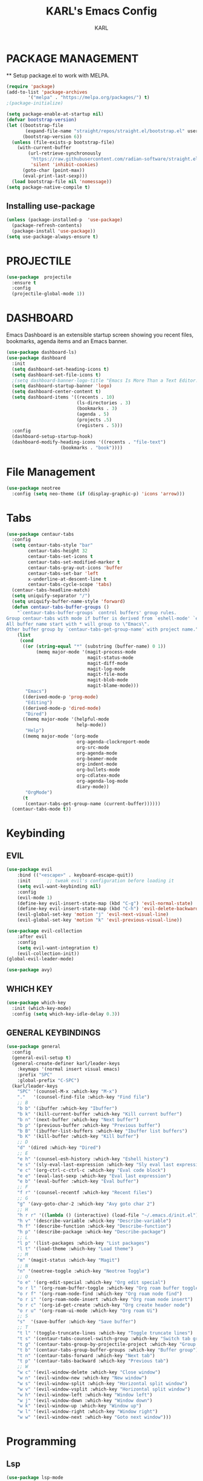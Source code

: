 #+TITLE: KARL's Emacs Config
#+AUTHOR: KARL

* PACKAGE MANAGEMENT
  ** Setup package.el to work with MELPA.

#+begin_src emacs-lisp
  (require 'package)
  (add-to-list 'package-archives
		  '("melpa" . "https://melpa.org/packages/") t)
  ;(package-initialize)

  (setq package-enable-at-startup nil)
  (defvar bootstrap-version)
  (let ((bootstrap-file
		 (expand-file-name "straight/repos/straight.el/bootstrap.el" user-emacs-directory))
		(bootstrap-version 6))
	(unless (file-exists-p bootstrap-file)
	  (with-current-buffer
		  (url-retrieve-synchronously
		   "https://raw.githubusercontent.com/radian-software/straight.el/develop/install.el"
		   'silent 'inhibit-cookies)
		(goto-char (point-max))
		(eval-print-last-sexp)))
	(load bootstrap-file nil 'nomessage))
  (setq package-native-compile t)
#+end_src

** Installing use-package
#+begin_src emacs-lisp
    (unless (package-installed-p  'use-package)
      (package-refresh-contents)
      (package-install 'use-package))
    (setq use-package-always-ensure t)
#+end_src

* PROJECTILE
#+begin_src  emacs-lisp
  (use-package  projectile
    :ensure t
    :config
    (projectile-global-mode 1))
#+end_src

* DASHBOARD
  Emacs Dashboard is an extensible startup screen showing you recent files, bookmarks, agenda items and an Emacs banner.
#+begin_src emacs-lisp
  (use-package dashboard-ls)
  (use-package dashboard
	:init
	(setq dashboard-set-heading-icons t)
	(setq dashboard-set-file-icons t)
	;(setq dashboard-banner-logo-title "Emacs Is More Than a Text Editor!")
	(setq dashboard-startup-banner 'logo)
	(setq dashboard-center-content t)
	(setq dashboard-items '((recents . 10)
							(ls-directories . 3)
							(bookmarks . 3)
							(agenda . 5)
							(projects .5)
							(registers . 5)))
	:config
	(dashboard-setup-startup-hook)
	(dashboard-modify-heading-icons '((recents . "file-text")
					  (bookmarks . "book"))))
#+end_src

* File Management
#+begin_src emacs-lisp
	(use-package neotree
	  :config (setq neo-theme (if (display-graphic-p) 'icons 'arrow)))
#+end_src

* Tabs
#+begin_src emacs-lisp
  (use-package centaur-tabs
	:config
	(setq centaur-tabs-style "bar"
		  centaur-tabs-height 32
		  centaur-tabs-set-icons t
		  centaur-tabs-set-modified-marker t
		  centaur-tabs-gray-out-icons 'buffer
		  centaur-tabs-set-bar 'left
		  x-underline-at-descent-line t
		  centaur-tabs-cycle-scope 'tabs)
	(centaur-tabs-headline-match)
	(setq uniquify-separator "/")
	(setq uniquify-buffer-name-style 'forward)
	(defun centaur-tabs-buffer-groups ()
	  "`centaur-tabs-buffer-groups` control buffers' group rules.
  Group centaur-tabs with mode if buffer is derived from `eshell-mode' `emacs-lisp-mode' `dired-mode' `org-mode' `magit-mode'.
  All buffer name start with * will group to \"Emacs\".
  Other buffer group by `centaur-tabs-get-group-name' with project name."
	  (list
	   (cond
		((or (string-equal "*" (substring (buffer-name) 0 1))
			 (memq major-mode '(magit-process-mode
								magit-status-mode
								magit-diff-mode
								magit-log-mode
								magit-file-mode
								magit-blob-mode
								magit-blame-mode)))
		 "Emacs")
		((derived-mode-p 'prog-mode)
		 "Editing")
		((derived-mode-p 'dired-mode)
		 "Dired")
		((memq major-mode '(helpful-mode
							help-mode))
		 "Help")
		((memq major-mode '(org-mode
							org-agenda-clockreport-mode
							org-src-mode
							org-agenda-mode
							org-beamer-mode
							org-indent-mode
							org-bullets-mode
							org-cdlatex-mode
							org-agenda-log-mode
							diary-mode))
		 "OrgMode")
		(t
		 (centaur-tabs-get-group-name (current-buffer))))))
	(centaur-tabs-mode t))
#+end_src

* Keybinding
** EVIL
#+begin_src emacs-lisp
  (use-package evil
	  :bind (("<escape>" . keyboard-escape-quit))
	  :init      ;; tweak evil's configuration before loading it
	  (setq evil-want-keybinding nil)
	  :config
	  (evil-mode 1)
	  (define-key evil-insert-state-map (kbd "C-g") 'evil-normal-state)
	  (define-key evil-insert-state-map (kbd "C-h") 'evil-delete-backward-char-and-join)
	  (evil-global-set-key 'motion "j" 'evil-next-visual-line)
	  (evil-global-set-key 'motion "k" 'evil-previous-visual-line))

  (use-package evil-collection
	  :after evil
	  :config
	  (setq evil-want-integration t)
	  (evil-collection-init))
  (global-evil-leader-mode)

  (use-package avy)
#+end_src

** WHICH KEY
#+begin_src emacs-lisp
  (use-package which-key
    :init (which-key-mode)
    :config (setq which-key-idle-delay 0.3))
#+end_src

** GENERAL KEYBINDINGS
  #+begin_src emacs-lisp
	(use-package general
	  :config
	  (general-evil-setup t)
	  (general-create-definer karl/leader-keys
		:keymaps '(normal insert visual emacs)
		:prefix "SPC"
		:global-prefix "C-SPC")
	  (karl/leader-keys
		"SPC" '(counsel-M-x :which-key "M-x")
		"."   '(counsel-find-file :which-key "Find file")
		;; B
		"b b" '(ibuffer :which-key "Ibuffer")
		"b k" '(kill-current-buffer :which-key "Kill current buffer")
		"b n" '(next-buffer :which-key "Next buffer")
		"b p" '(previous-buffer :which-key "Previous buffer")
		"b B" '(ibuffer-list-buffers :which-key "Ibuffer list buffers")
		"b K" '(kill-buffer :which-key "Kill buffer")
		;; D
		"d" '(dired :which-key "Dired")
		;; E
		"e h" '(counsel-esh-history :which-key "Eshell history")
		"e s" '(sly-eval-last-expression :which-key "Sly eval last expression")
		"e c" '(org-ctrl-c-ctrl-c :which-key "Eval code block")
		"e e" '(eval-last-sexp :which-key "Eval last expression")
		"e b" '(eval-buffer :which-key "Eval buffer")
		;; F
		"f r" '(counsel-recentf :which-key "Recent files")
		;; G
		"g" '(avy-goto-char-2 :which-key "Avy goto char 2")
		;; H
		"h r r" '((lambda () (interactive) (load-file "~/.emacs.d/init.el")) :which-key "Reload init")
		"h v" '(describe-variable :whick-key "Describe-variable")
		"h f" '(describe-function :whick-key "Describe-function")
		"h p" '(describe-package :whick-key "Describe-package")
		;; L
		"l p" '(list-packages :which-key "List packages")
		"l t" '(load-theme :which-key "Load theme")
		;; M
		"m" '(magit-status :which-key "Magit")
		;; N
		"n" '(neotree-toggle :which-key "Neotree Toggle")
		;; O
		"o e" '(org-edit-special :which-key "Org edit special")
		"o r l" '(org-roam-buffer-toggle :which-key "Org roam buffer toggle")
		"o r f" '(org-roam-node-find :which-key "Org roam node find")
		"o r i" '(org-roam-node-insert :which-key "Org roam node insert")
		"o r c" '(org-id-get-create :which-key "Org create header node")
		"o r u" '(org-roam-ui-mode :which-key "Org roam Ui")
		;; S
		"s"  '(save-buffer :which-key "Save buffer")
		;; T
		"t l" '(toggle-truncate-lines :which-key "Toggle truncate lines")
		"t s" '(centaur-tabs-counsel-switch-group :which-key "Switch tab group")
		"t g" '(centaur-tabs-group-by-projectile-project :which-key "Group by projectile")
		"t b" '(centaur-tabs-group-buffer-groups :which-key "Buffer group")
		"t n" '(centaur-tabs-forward :which-key "Next tab")
		"t p" '(centaur-tabs-backward :which-key "Previous tab")
		;; W
		"w c" '(evil-window-delete :which-key "Close window")
		"w n" '(evil-window-new :which-key "New window")
		"w s" '(evil-window-split :which-key "Horizontal split window")
		"w v" '(evil-window-vsplit :which-key "Horizontal split window")
		"w h" '(evil-window-left :which-key "Window left")
		"w j" '(evil-window-down :which-key "Window down")
		"w k" '(evil-window-up :which-key "Window up")
		"w l" '(evil-window-right :which-key "Window right")
		"w w" '(evil-window-next :which-key "Goto next window")))
  #+end_src

* Programming
** Lsp
#+begin_src emacs-lisp
	(use-package lsp-mode
	  :commands (lsp lsp-deferred)
	  :init
	  (setq lsp-keymap-prefix "C-c l")
	  :config
	  (lsp-enable-which-key-integration t)
	  (setq lsp-headerline-breadcrumb-enable nil))
#+end_src

** Completion Frontend
#+begin_src emacs-lisp
	(use-package company
	  :hook (emacs-lisp-mode . (lambda ()
				  (setq-local company-backends '(company-elisp))))
	  :config
	  (setq company-idle-delay 0
		company-minimum-prefix-length 1
		company-show-numbers t))
	(add-hook 'after-init-hook 'global-company-mode)
#+end_src

** Flycheck
#+begin_src emacs-lisp
  (use-package flycheck
    :init
    (global-flycheck-mode))
#+end_src

** Syntax Highlighting
#+begin_src emacs-lisp
	  (use-package tree-sitter
		:config
		(global-tree-sitter-mode)
		(add-hook 'tree-sitter-after-on-hook #'tree-sitter-hl-mode))
	  (use-package tree-sitter-langs
		:after tree-sitter)
	
#+end_src

** Language
*** TypeScript
#+begin_src emacs-lisp
  (add-hook 'typescript-mode-hook 'lsp-deferred)
#+end_src

*** React
#+begin_src emacs-lisp
  (defun setup-tide-mode()
	"Setup function for tide."
	(interactive)
	(tide-setup)
	(flycheck-mode +1)
	(setq flycheck-check-syntax-automatically '(save mode-enabled))
	(eldoc-mode +1)
	(tide-hl-identifier-mode +1)
	(company-mode +1))

  ;(use-package web-mode
;	:mode (("\\.html?\\'" . web-mode)
;		   ("\\.tsx\\'" . web-mode)
;		   ("\\.jsx\\'" . web-mode))
;	:config
;	(setq web-mode-markup-indent-offset 2
;		  web-mode-css-indent-offset 4
;		  web-mode-code-indent-offset 4
;		  web-mode-block-padding 2
;		  web-mode-comment-style 2
;
;		  web-mode-enable-css-colorization t
;		  web-mode-enable-auto-pairing t
;		  web-mode-enable-comment-keywords t
;		  web-mode-enable-current-element-highlight t))
;  (add-hook 'web-mode-hook
;			(lambda ()
;			  (when (string-equal "tsx" (file-name-extension buffer-file-name))
;				(setup-tide-mode))))
;  (flycheck-add-mode 'typescript-tslint 'web-mode)

  (use-package typescript-mode
	:after tree-sitter
	:config
	(define-derived-mode typescriptreact-mode typescript-mode "TypeScript TSX")
	(add-to-list 'auto-mode-alist '("\\.tsx?\\'" . typescriptreact-mode))
	(add-to-list 'tree-sitter-major-mode-language-alist '(typescriptreact-mode . tsx)))

  (use-package tide
	:init
	:after (typescript-mode company flycheck)
	:hook ((typescript-mode . tide-setup)
		   (before-save . tide-format-before-save)))

  
#+end_src

*** C/C++
#+begin_src emacs-lisp
  (add-hook 'c++-mode-hook 'lsp-deferred)
  (add-hook 'c-mode-hook 'lsp-deferred)
#+end_src

*** Python
#+begin_src emacs-lisp
  (add-hook 'python-mode-hook 'lsp-deferred)
  (add-hook 'python-mode-hook 'company-mode)
#+end_src

*** Rust
#+begin_src emacs-lisp
  (use-package rust-mode
	:mode ("\\.rs\\'" . rust-mode))
  (add-hook 'rust-mode-hook 'lsp-deferred)
#+end_src
*** Svelte
#+begin_src emacs-lisp
	(use-package svelte-mode
	  :init (customize-set-variable 'svelte-basic-offset 2)
	  (customize-set-variable 'svelte-display-submode-name t))
	(add-hook 'svelte-mode-hook 'lsp-deferred)
#+end_src

*** Flutter
#+begin_src emacs-lisp
  (use-package lsp-dart)
  (use-package dart-mode)
  (add-hook 'dart-mode-hook 'lsp-deferred)
  (use-package hover)
#+end_src
*** SCSS
#+begin_src emacs-lisp
  (use-package scss-mode)
  (autoload 'scss-mode "scss-mode")
  (add-to-list 'auto-mode-alist '("\\.scss\\'" . scss-mode))
  (add-hook 'scss-mode-hook 'lsp-deferred)
#+end_src

** AI Completion
#+begin_src emacs-lisp
  (use-package company-tabnine)
#+end_src

** Indent guide lines
#+begin_src emacs-lisp
	;(use-package highlight-indent-guides
	;  :config
	;  (setq highlight-indent-guides-method 'character
	;		highlight-indent-guides-character ?|)
	;  (add-hook 'prog-mode-hook 'highlight-indent-guides-mode))
#+end_src

* SLIME
#+begin_src emacs-lisp
  ;; slime setup
  (use-package sly)
#+end_src

* Org things
** Org roam
#+begin_src emacs-lisp
  (use-package org-roam
	  :custom
	  (org-roam-directory "~/RoamNotes") 
	  :config
	  (org-roam-setup))

  (use-package org-roam-ui
  :after org-roam
  :config
  (setq org-roam-ui-sync-theme t
		  org-roam-ui-follow t
		  org-roam-ui-update-on-save t
		  org-roam-ui-open-on-start t))
#+end_src

** Org-preetier
#+begin_src  emacs-lisp
  (use-package org-superstar)
  (add-hook 'org-mode-hook (lambda () (org-superstar-mode 1)))
#+end_src

* Reading
#+begin_src emacs-lisp
  (use-package pdf-tools
	:mode ("\\.pdf\\'" . pdf-view-mode)
	:config
	(add-hook 'pdf-view-mode-hook
			  (lambda ()
			  (set (make-local-variable
					  'evil-normal-state-cursor)
					  (list nil))))
	(add-hook 'pdf-view-mode-hook 'pdf-view-themed-minor-mode))

  (use-package saveplace-pdf-view
	:config (save-place-mode 1))
#+end_src

* THEME
** Colorscheme
#+begin_src emacs-lisp
  (use-package doom-themes
	:init (setq doom-themes-enable-bold t
				doom-themes-enable-italic t
				doom-gruvbox-dark-variant "hard"))

  (use-package gruvbox-theme)
  (use-package nord-theme)
  (use-package base16-theme)

  ;;(load-theme 'doom-one t)
  ;;(load-theme 'doom-gruvbox t)
  ;;(load-theme 'doom-gruvbox-light t)
  ;;(load-theme 'base16-gruvbox-dark-hard t)
  ;;(load-theme 'nord t)
  ;;(load-theme 'doom-nord t)
  ;;(load-theme 'base16-everforest t)
  ;;(load-theme 'doom-plain-dark t)
  ;;(load-theme 'doom-tokyo-night t)
  (load-theme 'doom-palenight t)
#+end_src

** Mode line
#+begin_src emacs-lisp
  ;(use-package doom-modeline
  ;  :ensure t
  ;  :init (doom-modeline-mode 1)
  ;  :custom ((doom-modeline-height 15)))
  (use-package spaceline
    :config
    (require 'spaceline-config)
    (spaceline-spacemacs-theme))
#+end_src

* OPTIONS
** Disable Menu, Toolbar and Scrollbar
#+begin_src emacs-lisp
  (menu-bar-mode -1)
  (tool-bar-mode -1)
  (scroll-bar-mode -1)
  (fringe-mode 1)
  (tooltip-mode -1)
  (setq scroll-conservatively 100)
  (beacon-mode 1)
  (setq org-startup-with-inline-images t)
#+end_src

** Text Formatting
*** Truncate line
#+begin_src emacs-lisp
  (setq-default truncate-lines t)
  ;;aouuuuuuuuuuuuuuuuuasotehustaoseuthsaotuehstaohseutaosteuhsatoseutaostuesaotuesthaosteuhsaotheustohauh
#+end_src

*** Line and Column Number
#+begin_src emacs-lisp
  (column-number-mode)
  (global-display-line-numbers-mode 1)
  ;;(global-visual-line-mode nil)
  (dolist (mode '(term-mode-hook
				  shell-mode-hook
				  eshell-mode-hook
				  pdf-view-mode-hook))
	(add-hook mode (lambda () (display-line-numbers-mode 0))))
#+end_src

*** Tab Width
#+begin_src emacs-lisp
  (setq-default c-basic-offset 4
	  tab-width 4
	  indent-tabs-mode t)
#+end_src
*** AutoPair brackets
#+begin_src emacs-lisp
  (use-package smartparens
	:config (smartparens-global-mode))
#+end_src

* FONTS
#+begin_src emacs-lisp
  (set-face-attribute 'default nil
	:font "BlexMono Nerd Font 14"
	:weight 'medium)
  (set-face-attribute 'variable-pitch nil
	:font "BlexMono Nerd Font 14"
	:weight 'medium)
  (set-face-attribute 'fixed-pitch nil
	:font "BlexMono Nerd Font 14"
	:weight 'medium)
  (add-to-list 'default-frame-alist '(font . "BlexMono Nerd Font 14"))
  (use-package all-the-icons)
  (face-background 'default nil)
  (face-foreground 'default nil)
#+end_src

#+RESULTS:

** Zooming In and Out
You can use the bindings CTRL plus =/- for zooming in/out. You can also use CTRL + mouse wheel.
#+begin_src emacs-lisp
  (global-set-key (kbd "C-=") 'text-scale-increase)
  (global-set-key (kbd "C--") 'text-scale-decrease)
  (global-set-key (kbd "<C-wheel-down>") 'text-scale-decrease)
  (global-set-key (kbd "<C-wheel-up>") 'text-scale-increase)
#+end_src

* Rainbow & Highlight
#+begin_src emacs-lisp
  (use-package rainbow-mode)
  (use-package hl-todo
	:init (setq hl-todo-keywords-faces
				'(("TODO" . "#FF0000")
				  ("FIXME" . "#FF0000")
				  ("DEBUG" . "A020F0")
				  ("GOTCHA" . "#FF4500")
				  ("STUB" . "#1E90FF")))
	  :config (global-hl-todo-mode))
#+end_src

* IVY
** Counsel
#+begin_src emacs-lisp
  (use-package counsel
    :bind (("M-x" . counsel-M-x)
	   ("C-x b" . counsel-ibuffer)
	   ("C-x C-f" . counsel-find-file)
	   :map minibuffer-local-map
	   ("C-r" . 'counsel-minibuffer-history))
    :config
    (setq ivy-initial-inputs-alist nil)) ;; Don't start searchs with ^
#+end_src

** Ivy
#+begin_src emacs-lisp
  (use-package ivy
    :ensure t
    :diminish
    :bind (("C-s" . swiper)
	   :map ivy-minibuffer-map
	   ("TAB" . ivy-alt-done)
	   ("C-l" . ivy-next-line)
	   ("C-h" . ivy-previous-line)
	   :map ivy-switch-buffer-map
	   ("C-h" . ivy-previous-line)
	   ("C-l" . ivy-done)
	   ("C-d" . ivy-switch-buffer-kill)
	   :map ivy-reverse-i-search-map
	   ("C-h" . ivy-previous-line)
	   ("C-d" . ivy-reverse-i-search-kill))
    :config
    (ivy-mode 1))
  (use-package ivy-rich
    :init
    (ivy-rich-mode 1))
#+end_src

** Ivy posframe
#+begin_src emacs-lisp
   (use-package ivy-posframe
	  :init (setq ivy-posframe-display-functions-alist '((t . ivy-posframe-display-at-frame-center)))
  :config (ivy-posframe-mode 1))
#+end_src

** Prescient
#+begin_src emacs-lisp
  (use-package ivy-prescient
	:after counsel
	:config
	(ivy-prescient-mode 1))
#+end_src

* Magit
#+begin_src emacs-lisp
  (use-package magit)
#+end_src

* HELP
#+begin_src emacs-lisp
  (use-package helpful
    :custom
    (counsel-describe-function-function #'helpful-callable)
    (counsel-describe-variable-function #'helpful-variable)
    :bind
    ([remap describe-function] . counsel-describe-function)
    ([remap describe-command] . helpful-command)
    ([remap describe-variable] . counsel-describe-variable)
    ([remap describe-key] . helpful-key))
#+end_src
